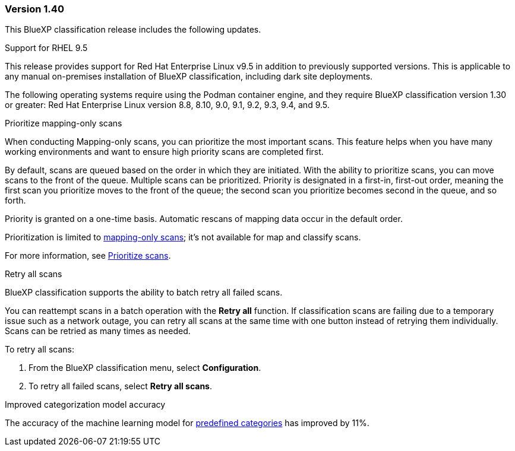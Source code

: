 === Version 1.40
This BlueXP classification release includes the following updates.

.Support for RHEL 9.5
This release provides support for Red Hat Enterprise Linux v9.5 in addition to previously supported versions. This is applicable to any manual on-premises installation of BlueXP classification, including dark site deployments.

The following operating systems require using the Podman container engine, and they require BlueXP classification version 1.30 or greater: Red Hat Enterprise Linux version 8.8, 8.10, 9.0, 9.1, 9.2, 9.3, 9.4, and 9.5.

.Prioritize mapping-only scans 

When conducting Mapping-only scans, you can prioritize the most important scans. This feature helps when you have many working environments and want to ensure high priority scans are completed first. 

By default, scans are queued based on the order in which they are initiated. With the ability to prioritize scans, you can move scans to the front of the queue. Multiple scans can be prioritized. Priority is designated in a first-in, first-out order, meaning the first scan you prioritize moves to the front of the queue; the second scan you prioritize becomes second in the queue, and so forth. 

Priority is granted on a one-time basis. Automatic rescans of mapping data occur in the default order. 

Prioritization is limited to link:https://docs.netapp.com/us-en/data-services-data-classification/concept-classification.html[mapping-only scans^]; it's not available for map and classify scans. 
// https://docs.netapp.com/us-en/data-services-data-classification/concept-classification.html[What's the difference between Mapping and Classification scans?]

For more information, see link:https://docs.netapp.com/us-en/data-services-data-classification/task-managing-repo-scanning.html#prioritize-scans[Prioritize scans^].

.Retry all scans

BlueXP classification supports the ability to batch retry all failed scans. 

You can reattempt scans in a batch operation with the **Retry all** function. If classification scans are failing due to a temporary issue such as a network outage, you can retry all scans at the same time with one button instead of retrying them individually. Scans can be retried as many times as needed. 

To retry all scans:

. From the BlueXP classification menu, select *Configuration*.
//+
//image:../screenshot-configuration-scans-retry.png[Configuration page where you can retry scans]
. To retry all failed scans, select *Retry all scans*.
// ** To retry a specific scan, select the resource and select *Retry scan* from the Actions ... option.

.Improved categorization model accuracy 

The accuracy of the machine learning model for link:https://docs.netapp.com/us-en/data-services-data-classification/reference-private-data-categories.html#types-of-sensitive-personal-datapredefined-categories[predefined categories] has improved by 11%. 
